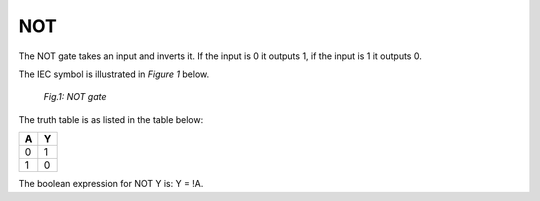 NOT
===

The NOT gate takes an input and inverts it. If the input is 0 it outputs 1,
if the input is 1 it outputs 0.

The IEC symbol is illustrated in *Figure 1* below.

.. figure:: /images/NOT_gate.png

   *Fig.1: NOT gate*

The truth table is as listed in the table below:

+---+---+
| A | Y |
+===+===+
| 0 | 1 |
+---+---+
| 1 | 0 |
+---+---+

The boolean expression for NOT Y is: Y = !A.
